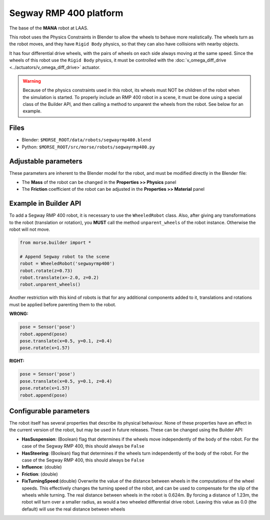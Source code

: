 Segway RMP 400 platform
=======================

The base of the **MANA** robot at LAAS.

This robot uses the Physics Constraints in Blender to allow the wheels to
behave more realistically. The wheels turn as the robot moves, and they have
``Rigid Body`` physics, so that they can also have collisions with nearby
objects.

It has four differential drive wheels, with the pairs of wheels on each side
always moving at the same speed. Since the wheels of this robot use the
``Rigid Body`` physics, it must be controlled with the :doc:`v_omega_diff_drive
<../actuators/v_omega_diff_drive>` actuator.

.. warning::
  Because of the physics constraints used in this robot, its wheels must NOT be
  children of the robot when the simulation is started. To properly include an
  RMP 400 robot in a scene, it must be done using a special class of the
  Builder API, and then calling a method to unparent the wheels from the robot.
  See below for an example.

.. image:: ../../../media/robots/segwayrmp400.png 
  :align: center
  :width: 600

Files
-----

- Blender: ``$MORSE_ROOT/data/robots/segwayrmp400.blend``
- Python: ``$MORSE_ROOT/src/morse/robots/segwayrmp400.py``


Adjustable parameters
---------------------

These parameters are inherent to the Blender model for the robot, and must be
modified directly in the Blender file:

- The **Mass** of the robot can be changed in the **Properties >> Physics**
  panel
- The **Friction** coefficient of the robot can be adjusted in the
  **Properties >> Material** panel


Example in Builder API
----------------------

To add a Segway RMP 400 robot, it is necessary to use the ``WheeledRobot``
class. Also, after giving any transformations to the robot (translation or
rotation), you **MUST** call the method ``unparent_wheels`` of the robot
instance. Otherwise the robot will not move.

.. code-block:: python

    from morse.builder import *

    # Append Segway robot to the scene
    robot = WheeledRobot('segwayrmp400')
    robot.rotate(z=0.73)
    robot.translate(x=-2.0, z=0.2)
    robot.unparent_wheels()

Another restriction with this kind of robots is that for any additional
components added to it, translations and rotations must be applied before
parenting them to the robot.

**WRONG:**

.. code-block:: python

    pose = Sensor('pose')
    robot.append(pose)
    pose.translate(x=0.5, y=0.1, z=0.4)
    pose.rotate(x=1.57)

**RIGHT:**

.. code-block:: python

    pose = Sensor('pose')
    pose.translate(x=0.5, y=0.1, z=0.4)
    pose.rotate(x=1.57)
    robot.append(pose)


Configurable parameters
-----------------------

The robot itself has several properties that describe its physical behaviour.
None of these properties have an effect in the current version of the robot,
but may be used in future releases.
These can be changed using the Builder API:

- **HasSuspension**: (Boolean) flag that determines if the wheels move
  independently of the body of the robot. For the case of the Segway RMP 400,
  this should always be ``False``
- **HasSteering**: (Boolean) flag
  that determines if the wheels turn independently of the body of the robot.
  For the case of the Segway RMP 400, this should always be ``False``
- **Influence**: (double)
- **Friction**: (double)
- **FixTurningSpeed**:(double) Overwrite the value of the distance between
  wheels in the computations of the wheel speeds. This effectively changes the
  turning speed of the robot, and can be used to compensate for the slip of the
  wheels while turning.
  The real distance between wheels in the robot is 0.624m. By forcing a
  distance of 1.23m, the robot will turn over a smaller radius, as would a two
  wheeled differential drive robot.
  Leaving this value as 0.0 (the default) will use the real distance between
  wheels

